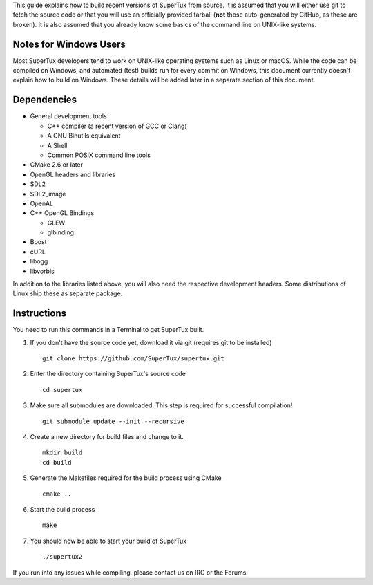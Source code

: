 This guide explains how to build recent versions of SuperTux from source. It is
assumed that you will either use git to fetch the source code or that you will
use an officially provided tarball (**not** those auto-generated by GitHub, as
these are broken). It is also assumed that you already know some basics of the
command line on UNIX-like systems.

Notes for Windows Users
-----------------------

Most SuperTux developers tend to work on UNIX-like operating systems such as
Linux or macOS. While the code can be compiled on Windows, and automated (test)
builds run for every commit on Windows, this document currently doesn't explain
how to build on Windows. These details will be added later in a separate
section of this document.

Dependencies
------------

- General development tools

  - C++ compiler (a recent version of GCC or Clang)
  - A GNU Binutils equivalent
  - A Shell
  - Common POSIX command line tools

- CMake 2.6 or later
- OpenGL headers and libraries
- SDL2
- SDL2_image
- OpenAL
- C++ OpenGL Bindings

  - GLEW
  - glbinding

- Boost
- cURL
- libogg
- libvorbis

In addition to the libraries listed above, you will also need the respective
development headers. Some distributions of Linux ship these as separate package.

Instructions
------------

You need to run this commands in a Terminal to get SuperTux built.

1. If you don't have the source code yet, download it via git (requires
   git to be installed)
   ::
      git clone https://github.com/SuperTux/supertux.git
2. Enter the directory containing SuperTux's source code
   ::
      cd supertux
3. Make sure all submodules are downloaded. This step is required for
   successful compilation!
   ::
      git submodule update --init --recursive
4. Create a new directory for build files and change to it.
   ::
      mkdir build
      cd build
5. Generate the Makefiles required for the build process using CMake
   ::
      cmake ..
6. Start the build process
   ::
      make
7. You should now be able to start your build of SuperTux
   ::
      ./supertux2

If you run into any issues while compiling, please contact us on IRC or the Forums.
